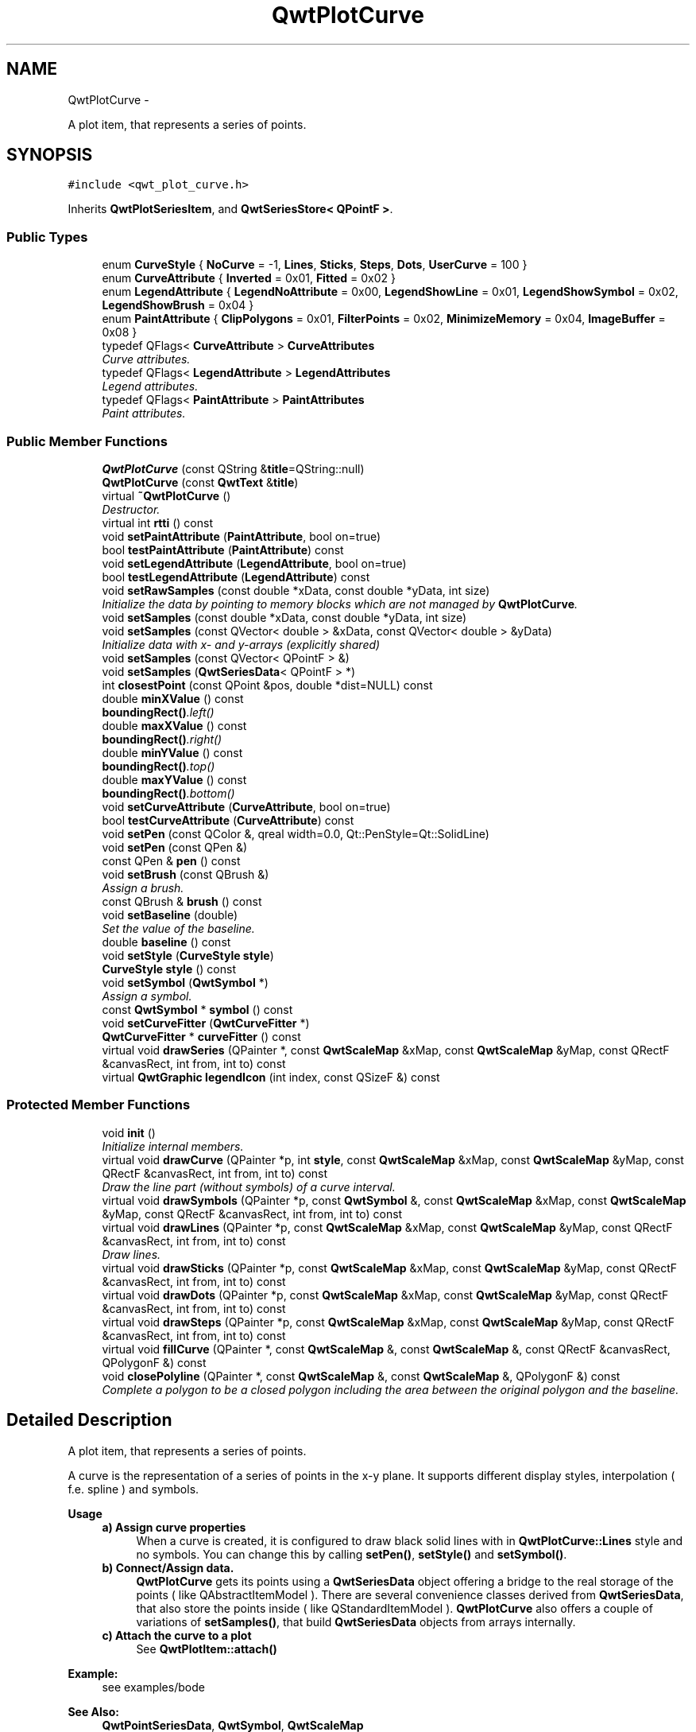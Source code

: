 .TH "QwtPlotCurve" 3 "Thu May 30 2013" "Version 6.1.0" "Qwt User's Guide" \" -*- nroff -*-
.ad l
.nh
.SH NAME
QwtPlotCurve \- 
.PP
A plot item, that represents a series of points\&.  

.SH SYNOPSIS
.br
.PP
.PP
\fC#include <qwt_plot_curve\&.h>\fP
.PP
Inherits \fBQwtPlotSeriesItem\fP, and \fBQwtSeriesStore< QPointF >\fP\&.
.SS "Public Types"

.in +1c
.ti -1c
.RI "enum \fBCurveStyle\fP { \fBNoCurve\fP = -1, \fBLines\fP, \fBSticks\fP, \fBSteps\fP, \fBDots\fP, \fBUserCurve\fP = 100 }"
.br
.ti -1c
.RI "enum \fBCurveAttribute\fP { \fBInverted\fP = 0x01, \fBFitted\fP = 0x02 }"
.br
.ti -1c
.RI "enum \fBLegendAttribute\fP { \fBLegendNoAttribute\fP = 0x00, \fBLegendShowLine\fP = 0x01, \fBLegendShowSymbol\fP = 0x02, \fBLegendShowBrush\fP = 0x04 }"
.br
.ti -1c
.RI "enum \fBPaintAttribute\fP { \fBClipPolygons\fP = 0x01, \fBFilterPoints\fP = 0x02, \fBMinimizeMemory\fP = 0x04, \fBImageBuffer\fP = 0x08 }"
.br
.ti -1c
.RI "typedef QFlags< \fBCurveAttribute\fP > \fBCurveAttributes\fP"
.br
.RI "\fICurve attributes\&. \fP"
.ti -1c
.RI "typedef QFlags< \fBLegendAttribute\fP > \fBLegendAttributes\fP"
.br
.RI "\fILegend attributes\&. \fP"
.ti -1c
.RI "typedef QFlags< \fBPaintAttribute\fP > \fBPaintAttributes\fP"
.br
.RI "\fIPaint attributes\&. \fP"
.in -1c
.SS "Public Member Functions"

.in +1c
.ti -1c
.RI "\fBQwtPlotCurve\fP (const QString &\fBtitle\fP=QString::null)"
.br
.ti -1c
.RI "\fBQwtPlotCurve\fP (const \fBQwtText\fP &\fBtitle\fP)"
.br
.ti -1c
.RI "virtual \fB~QwtPlotCurve\fP ()"
.br
.RI "\fIDestructor\&. \fP"
.ti -1c
.RI "virtual int \fBrtti\fP () const "
.br
.ti -1c
.RI "void \fBsetPaintAttribute\fP (\fBPaintAttribute\fP, bool on=true)"
.br
.ti -1c
.RI "bool \fBtestPaintAttribute\fP (\fBPaintAttribute\fP) const "
.br
.ti -1c
.RI "void \fBsetLegendAttribute\fP (\fBLegendAttribute\fP, bool on=true)"
.br
.ti -1c
.RI "bool \fBtestLegendAttribute\fP (\fBLegendAttribute\fP) const "
.br
.ti -1c
.RI "void \fBsetRawSamples\fP (const double *xData, const double *yData, int size)"
.br
.RI "\fIInitialize the data by pointing to memory blocks which are not managed by \fBQwtPlotCurve\fP\&. \fP"
.ti -1c
.RI "void \fBsetSamples\fP (const double *xData, const double *yData, int size)"
.br
.ti -1c
.RI "void \fBsetSamples\fP (const QVector< double > &xData, const QVector< double > &yData)"
.br
.RI "\fIInitialize data with x- and y-arrays (explicitly shared) \fP"
.ti -1c
.RI "void \fBsetSamples\fP (const QVector< QPointF > &)"
.br
.ti -1c
.RI "void \fBsetSamples\fP (\fBQwtSeriesData\fP< QPointF > *)"
.br
.ti -1c
.RI "int \fBclosestPoint\fP (const QPoint &pos, double *dist=NULL) const "
.br
.ti -1c
.RI "double \fBminXValue\fP () const "
.br
.RI "\fI\fBboundingRect()\fP\&.left() \fP"
.ti -1c
.RI "double \fBmaxXValue\fP () const "
.br
.RI "\fI\fBboundingRect()\fP\&.right() \fP"
.ti -1c
.RI "double \fBminYValue\fP () const "
.br
.RI "\fI\fBboundingRect()\fP\&.top() \fP"
.ti -1c
.RI "double \fBmaxYValue\fP () const "
.br
.RI "\fI\fBboundingRect()\fP\&.bottom() \fP"
.ti -1c
.RI "void \fBsetCurveAttribute\fP (\fBCurveAttribute\fP, bool on=true)"
.br
.ti -1c
.RI "bool \fBtestCurveAttribute\fP (\fBCurveAttribute\fP) const "
.br
.ti -1c
.RI "void \fBsetPen\fP (const QColor &, qreal width=0\&.0, Qt::PenStyle=Qt::SolidLine)"
.br
.ti -1c
.RI "void \fBsetPen\fP (const QPen &)"
.br
.ti -1c
.RI "const QPen & \fBpen\fP () const "
.br
.ti -1c
.RI "void \fBsetBrush\fP (const QBrush &)"
.br
.RI "\fIAssign a brush\&. \fP"
.ti -1c
.RI "const QBrush & \fBbrush\fP () const "
.br
.ti -1c
.RI "void \fBsetBaseline\fP (double)"
.br
.RI "\fISet the value of the baseline\&. \fP"
.ti -1c
.RI "double \fBbaseline\fP () const "
.br
.ti -1c
.RI "void \fBsetStyle\fP (\fBCurveStyle\fP \fBstyle\fP)"
.br
.ti -1c
.RI "\fBCurveStyle\fP \fBstyle\fP () const "
.br
.ti -1c
.RI "void \fBsetSymbol\fP (\fBQwtSymbol\fP *)"
.br
.RI "\fIAssign a symbol\&. \fP"
.ti -1c
.RI "const \fBQwtSymbol\fP * \fBsymbol\fP () const "
.br
.ti -1c
.RI "void \fBsetCurveFitter\fP (\fBQwtCurveFitter\fP *)"
.br
.ti -1c
.RI "\fBQwtCurveFitter\fP * \fBcurveFitter\fP () const "
.br
.ti -1c
.RI "virtual void \fBdrawSeries\fP (QPainter *, const \fBQwtScaleMap\fP &xMap, const \fBQwtScaleMap\fP &yMap, const QRectF &canvasRect, int from, int to) const "
.br
.ti -1c
.RI "virtual \fBQwtGraphic\fP \fBlegendIcon\fP (int index, const QSizeF &) const "
.br
.in -1c
.SS "Protected Member Functions"

.in +1c
.ti -1c
.RI "void \fBinit\fP ()"
.br
.RI "\fIInitialize internal members\&. \fP"
.ti -1c
.RI "virtual void \fBdrawCurve\fP (QPainter *p, int \fBstyle\fP, const \fBQwtScaleMap\fP &xMap, const \fBQwtScaleMap\fP &yMap, const QRectF &canvasRect, int from, int to) const "
.br
.RI "\fIDraw the line part (without symbols) of a curve interval\&. \fP"
.ti -1c
.RI "virtual void \fBdrawSymbols\fP (QPainter *p, const \fBQwtSymbol\fP &, const \fBQwtScaleMap\fP &xMap, const \fBQwtScaleMap\fP &yMap, const QRectF &canvasRect, int from, int to) const "
.br
.ti -1c
.RI "virtual void \fBdrawLines\fP (QPainter *p, const \fBQwtScaleMap\fP &xMap, const \fBQwtScaleMap\fP &yMap, const QRectF &canvasRect, int from, int to) const "
.br
.RI "\fIDraw lines\&. \fP"
.ti -1c
.RI "virtual void \fBdrawSticks\fP (QPainter *p, const \fBQwtScaleMap\fP &xMap, const \fBQwtScaleMap\fP &yMap, const QRectF &canvasRect, int from, int to) const "
.br
.ti -1c
.RI "virtual void \fBdrawDots\fP (QPainter *p, const \fBQwtScaleMap\fP &xMap, const \fBQwtScaleMap\fP &yMap, const QRectF &canvasRect, int from, int to) const "
.br
.ti -1c
.RI "virtual void \fBdrawSteps\fP (QPainter *p, const \fBQwtScaleMap\fP &xMap, const \fBQwtScaleMap\fP &yMap, const QRectF &canvasRect, int from, int to) const "
.br
.ti -1c
.RI "virtual void \fBfillCurve\fP (QPainter *, const \fBQwtScaleMap\fP &, const \fBQwtScaleMap\fP &, const QRectF &canvasRect, QPolygonF &) const "
.br
.ti -1c
.RI "void \fBclosePolyline\fP (QPainter *, const \fBQwtScaleMap\fP &, const \fBQwtScaleMap\fP &, QPolygonF &) const "
.br
.RI "\fIComplete a polygon to be a closed polygon including the area between the original polygon and the baseline\&. \fP"
.in -1c
.SH "Detailed Description"
.PP 
A plot item, that represents a series of points\&. 

A curve is the representation of a series of points in the x-y plane\&. It supports different display styles, interpolation ( f\&.e\&. spline ) and symbols\&.
.PP
\fBUsage\fP
.RS 4

.IP "\fBa) Assign curve properties \fP" 1c
When a curve is created, it is configured to draw black solid lines with in \fBQwtPlotCurve::Lines\fP style and no symbols\&. You can change this by calling \fBsetPen()\fP, \fBsetStyle()\fP and \fBsetSymbol()\fP\&. 
.IP "\fBb) Connect/Assign data\&. \fP" 1c
\fBQwtPlotCurve\fP gets its points using a \fBQwtSeriesData\fP object offering a bridge to the real storage of the points ( like QAbstractItemModel )\&. There are several convenience classes derived from \fBQwtSeriesData\fP, that also store the points inside ( like QStandardItemModel )\&. \fBQwtPlotCurve\fP also offers a couple of variations of \fBsetSamples()\fP, that build \fBQwtSeriesData\fP objects from arrays internally\&. 
.IP "\fBc) Attach the curve to a plot \fP" 1c
See \fBQwtPlotItem::attach()\fP 
.PP
.RE
.PP
\fBExample:\fP
.RS 4
see examples/bode
.RE
.PP
\fBSee Also:\fP
.RS 4
\fBQwtPointSeriesData\fP, \fBQwtSymbol\fP, \fBQwtScaleMap\fP 
.RE
.PP

.SH "Member Enumeration Documentation"
.PP 
.SS "enum \fBQwtPlotCurve::CurveAttribute\fP"
Attribute for drawing the curve 
.PP
\fBSee Also:\fP
.RS 4
\fBsetCurveAttribute()\fP, \fBtestCurveAttribute()\fP, \fBcurveFitter()\fP 
.RE
.PP

.PP
\fBEnumerator\fP
.in +1c
.TP
\fB\fIInverted \fP\fP
For \fBQwtPlotCurve::Steps\fP only\&. Draws a step function from the right to the left\&. 
.TP
\fB\fIFitted \fP\fP
Only in combination with \fBQwtPlotCurve::Lines\fP A \fBQwtCurveFitter\fP tries to interpolate/smooth the curve, before it is painted\&.
.PP
\fBNote:\fP
.RS 4
Curve fitting requires temporary memory for calculating coefficients and additional points\&. If painting in \fBQwtPlotCurve::Fitted\fP mode is slow it might be better to fit the points, before they are passed to \fBQwtPlotCurve\fP\&. 
.RE
.PP

.SS "enum \fBQwtPlotCurve::CurveStyle\fP"
Curve styles\&. 
.PP
\fBSee Also:\fP
.RS 4
\fBsetStyle()\fP, \fBstyle()\fP 
.RE
.PP

.PP
\fBEnumerator\fP
.in +1c
.TP
\fB\fINoCurve \fP\fP
Don't draw a curve\&. Note: This doesn't affect the symbols\&. 
.TP
\fB\fILines \fP\fP
Connect the points with straight lines\&. The lines might be interpolated depending on the 'Fitted' attribute\&. Curve fitting can be configured using \fBsetCurveFitter()\fP\&. 
.TP
\fB\fISticks \fP\fP
Draw vertical or horizontal sticks ( depending on the \fBorientation()\fP ) from a baseline which is defined by \fBsetBaseline()\fP\&. 
.TP
\fB\fISteps \fP\fP
Connect the points with a step function\&. The step function is drawn from the left to the right or vice versa, depending on the \fBQwtPlotCurve::Inverted\fP attribute\&. 
.TP
\fB\fIDots \fP\fP
Draw dots at the locations of the data points\&. Note: This is different from a dotted line (see \fBsetPen()\fP), and faster as a curve in QwtPlotCurve::NoStyle style and a symbol painting a point\&. 
.TP
\fB\fIUserCurve \fP\fP
Styles >= \fBQwtPlotCurve::UserCurve\fP are reserved for derived classes of \fBQwtPlotCurve\fP that overload \fBdrawCurve()\fP with additional application specific curve types\&. 
.SS "enum \fBQwtPlotCurve::LegendAttribute\fP"
Attributes how to represent the curve on the legend
.PP
\fBSee Also:\fP
.RS 4
\fBsetLegendAttribute()\fP, \fBtestLegendAttribute()\fP, \fBQwtPlotItem::legendData()\fP, \fBlegendIcon()\fP 
.RE
.PP

.PP
\fBEnumerator\fP
.in +1c
.TP
\fB\fILegendNoAttribute \fP\fP
\fBQwtPlotCurve\fP tries to find a color representing the curve and paints a rectangle with it\&. 
.TP
\fB\fILegendShowLine \fP\fP
If the \fBstyle()\fP is not \fBQwtPlotCurve::NoCurve\fP a line is painted with the curve \fBpen()\fP\&. 
.TP
\fB\fILegendShowSymbol \fP\fP
If the curve has a valid symbol it is painted\&. 
.TP
\fB\fILegendShowBrush \fP\fP
If the curve has a brush a rectangle filled with the curve \fBbrush()\fP is painted\&. 
.SS "enum \fBQwtPlotCurve::PaintAttribute\fP"
Attributes to modify the drawing algorithm\&. The default setting enables ClipPolygons | FilterPoints
.PP
\fBSee Also:\fP
.RS 4
\fBsetPaintAttribute()\fP, \fBtestPaintAttribute()\fP 
.RE
.PP

.PP
\fBEnumerator\fP
.in +1c
.TP
\fB\fIClipPolygons \fP\fP
Clip polygons before painting them\&. In situations, where points are far outside the visible area (f\&.e when zooming deep) this might be a substantial improvement for the painting performance 
.TP
\fB\fIFilterPoints \fP\fP
Tries to reduce the data that has to be painted, by sorting out duplicates, or paintings outside the visible area\&. Might have a notable impact on curves with many close points\&. Only a couple of very basic filtering algorithms are implemented\&. 
.TP
\fB\fIMinimizeMemory \fP\fP
Minimize memory usage that is temporarily needed for the translated points, before they get painted\&. This might slow down the performance of painting 
.TP
\fB\fIImageBuffer \fP\fP
Render the points to a temporary image and paint the image\&. This is a very special optimization for Dots style, when having a huge amount of points\&. With a reasonable number of points QPainter::drawPoints() will be faster\&. 
.SH "Constructor & Destructor Documentation"
.PP 
.SS "QwtPlotCurve::QwtPlotCurve (const QString &title = \fCQString::null\fP)\fC [explicit]\fP"
Constructor 
.PP
\fBParameters:\fP
.RS 4
\fItitle\fP Title of the curve 
.RE
.PP

.SS "QwtPlotCurve::QwtPlotCurve (const \fBQwtText\fP &title)\fC [explicit]\fP"
Constructor 
.PP
\fBParameters:\fP
.RS 4
\fItitle\fP Title of the curve 
.RE
.PP

.SH "Member Function Documentation"
.PP 
.SS "double QwtPlotCurve::baseline () const"
\fBReturns:\fP
.RS 4
Value of the baseline 
.RE
.PP
\fBSee Also:\fP
.RS 4
\fBsetBaseline()\fP 
.RE
.PP

.SS "const QBrush & QwtPlotCurve::brush () const"
\fBReturns:\fP
.RS 4
Brush used to fill the area between lines and the baseline 
.RE
.PP
\fBSee Also:\fP
.RS 4
\fBsetBrush()\fP, \fBsetBaseline()\fP, \fBbaseline()\fP 
.RE
.PP

.SS "void QwtPlotCurve::closePolyline (QPainter *painter, const \fBQwtScaleMap\fP &xMap, const \fBQwtScaleMap\fP &yMap, QPolygonF &polygon) const\fC [protected]\fP"

.PP
Complete a polygon to be a closed polygon including the area between the original polygon and the baseline\&. \fBParameters:\fP
.RS 4
\fIpainter\fP Painter 
.br
\fIxMap\fP X map 
.br
\fIyMap\fP Y map 
.br
\fIpolygon\fP Polygon to be completed 
.RE
.PP

.SS "int QwtPlotCurve::closestPoint (const QPoint &pos, double *dist = \fCNULL\fP) const"
Find the closest curve point for a specific position
.PP
\fBParameters:\fP
.RS 4
\fIpos\fP Position, where to look for the closest curve point 
.br
\fIdist\fP If dist != NULL, \fBclosestPoint()\fP returns the distance between the position and the closest curve point 
.RE
.PP
\fBReturns:\fP
.RS 4
Index of the closest curve point, or -1 if none can be found ( f\&.e when the curve has no points ) 
.RE
.PP
\fBNote:\fP
.RS 4
\fBclosestPoint()\fP implements a dumb algorithm, that iterates over all points 
.RE
.PP

.SS "\fBQwtCurveFitter\fP * QwtPlotCurve::curveFitter () const"
Get the curve fitter\&. If curve fitting is disabled NULL is returned\&.
.PP
\fBReturns:\fP
.RS 4
Curve fitter 
.RE
.PP
\fBSee Also:\fP
.RS 4
\fBsetCurveFitter()\fP, \fBFitted\fP 
.RE
.PP

.SS "void QwtPlotCurve::drawCurve (QPainter *painter, intstyle, const \fBQwtScaleMap\fP &xMap, const \fBQwtScaleMap\fP &yMap, const QRectF &canvasRect, intfrom, intto) const\fC [protected]\fP, \fC [virtual]\fP"

.PP
Draw the line part (without symbols) of a curve interval\&. \fBParameters:\fP
.RS 4
\fIpainter\fP Painter 
.br
\fIstyle\fP curve style, see \fBQwtPlotCurve::CurveStyle\fP 
.br
\fIxMap\fP x map 
.br
\fIyMap\fP y map 
.br
\fIcanvasRect\fP Contents rectangle of the canvas 
.br
\fIfrom\fP index of the first point to be painted 
.br
\fIto\fP index of the last point to be painted 
.RE
.PP
\fBSee Also:\fP
.RS 4
\fBdraw()\fP, \fBdrawDots()\fP, \fBdrawLines()\fP, \fBdrawSteps()\fP, \fBdrawSticks()\fP 
.RE
.PP

.SS "void QwtPlotCurve::drawDots (QPainter *painter, const \fBQwtScaleMap\fP &xMap, const \fBQwtScaleMap\fP &yMap, const QRectF &canvasRect, intfrom, intto) const\fC [protected]\fP, \fC [virtual]\fP"
Draw dots
.PP
\fBParameters:\fP
.RS 4
\fIpainter\fP Painter 
.br
\fIxMap\fP x map 
.br
\fIyMap\fP y map 
.br
\fIcanvasRect\fP Contents rectangle of the canvas 
.br
\fIfrom\fP index of the first point to be painted 
.br
\fIto\fP index of the last point to be painted
.RE
.PP
\fBSee Also:\fP
.RS 4
\fBdraw()\fP, \fBdrawCurve()\fP, \fBdrawSticks()\fP, \fBdrawLines()\fP, \fBdrawSteps()\fP 
.RE
.PP

.SS "void QwtPlotCurve::drawLines (QPainter *painter, const \fBQwtScaleMap\fP &xMap, const \fBQwtScaleMap\fP &yMap, const QRectF &canvasRect, intfrom, intto) const\fC [protected]\fP, \fC [virtual]\fP"

.PP
Draw lines\&. If the CurveAttribute Fitted is enabled a \fBQwtCurveFitter\fP tries to interpolate/smooth the curve, before it is painted\&.
.PP
\fBParameters:\fP
.RS 4
\fIpainter\fP Painter 
.br
\fIxMap\fP x map 
.br
\fIyMap\fP y map 
.br
\fIcanvasRect\fP Contents rectangle of the canvas 
.br
\fIfrom\fP index of the first point to be painted 
.br
\fIto\fP index of the last point to be painted
.RE
.PP
\fBSee Also:\fP
.RS 4
\fBsetCurveAttribute()\fP, \fBsetCurveFitter()\fP, \fBdraw()\fP, \fBdrawLines()\fP, \fBdrawDots()\fP, \fBdrawSteps()\fP, \fBdrawSticks()\fP 
.RE
.PP

.SS "void QwtPlotCurve::drawSeries (QPainter *painter, const \fBQwtScaleMap\fP &xMap, const \fBQwtScaleMap\fP &yMap, const QRectF &canvasRect, intfrom, intto) const\fC [virtual]\fP"
Draw an interval of the curve
.PP
\fBParameters:\fP
.RS 4
\fIpainter\fP Painter 
.br
\fIxMap\fP Maps x-values into pixel coordinates\&. 
.br
\fIyMap\fP Maps y-values into pixel coordinates\&. 
.br
\fIcanvasRect\fP Contents rectangle of the canvas 
.br
\fIfrom\fP Index of the first point to be painted 
.br
\fIto\fP Index of the last point to be painted\&. If to < 0 the curve will be painted to its last point\&.
.RE
.PP
\fBSee Also:\fP
.RS 4
\fBdrawCurve()\fP, \fBdrawSymbols()\fP, 
.RE
.PP

.PP
Implements \fBQwtPlotSeriesItem\fP\&.
.SS "void QwtPlotCurve::drawSteps (QPainter *painter, const \fBQwtScaleMap\fP &xMap, const \fBQwtScaleMap\fP &yMap, const QRectF &canvasRect, intfrom, intto) const\fC [protected]\fP, \fC [virtual]\fP"
Draw step function
.PP
The direction of the steps depends on Inverted attribute\&.
.PP
\fBParameters:\fP
.RS 4
\fIpainter\fP Painter 
.br
\fIxMap\fP x map 
.br
\fIyMap\fP y map 
.br
\fIcanvasRect\fP Contents rectangle of the canvas 
.br
\fIfrom\fP index of the first point to be painted 
.br
\fIto\fP index of the last point to be painted
.RE
.PP
\fBSee Also:\fP
.RS 4
\fBCurveAttribute\fP, \fBsetCurveAttribute()\fP, \fBdraw()\fP, \fBdrawCurve()\fP, \fBdrawDots()\fP, \fBdrawLines()\fP, \fBdrawSticks()\fP 
.RE
.PP

.SS "void QwtPlotCurve::drawSticks (QPainter *painter, const \fBQwtScaleMap\fP &xMap, const \fBQwtScaleMap\fP &yMap, const QRectF &canvasRect, intfrom, intto) const\fC [protected]\fP, \fC [virtual]\fP"
Draw sticks
.PP
\fBParameters:\fP
.RS 4
\fIpainter\fP Painter 
.br
\fIxMap\fP x map 
.br
\fIyMap\fP y map 
.br
\fIcanvasRect\fP Contents rectangle of the canvas 
.br
\fIfrom\fP index of the first point to be painted 
.br
\fIto\fP index of the last point to be painted
.RE
.PP
\fBSee Also:\fP
.RS 4
\fBdraw()\fP, \fBdrawCurve()\fP, \fBdrawDots()\fP, \fBdrawLines()\fP, \fBdrawSteps()\fP 
.RE
.PP

.SS "void QwtPlotCurve::drawSymbols (QPainter *painter, const \fBQwtSymbol\fP &symbol, const \fBQwtScaleMap\fP &xMap, const \fBQwtScaleMap\fP &yMap, const QRectF &canvasRect, intfrom, intto) const\fC [protected]\fP, \fC [virtual]\fP"
Draw symbols
.PP
\fBParameters:\fP
.RS 4
\fIpainter\fP Painter 
.br
\fIsymbol\fP Curve symbol 
.br
\fIxMap\fP x map 
.br
\fIyMap\fP y map 
.br
\fIcanvasRect\fP Contents rectangle of the canvas 
.br
\fIfrom\fP Index of the first point to be painted 
.br
\fIto\fP Index of the last point to be painted
.RE
.PP
\fBSee Also:\fP
.RS 4
\fBsetSymbol()\fP, \fBdrawSeries()\fP, \fBdrawCurve()\fP 
.RE
.PP

.SS "void QwtPlotCurve::fillCurve (QPainter *painter, const \fBQwtScaleMap\fP &xMap, const \fBQwtScaleMap\fP &yMap, const QRectF &canvasRect, QPolygonF &polygon) const\fC [protected]\fP, \fC [virtual]\fP"
Fill the area between the curve and the baseline with the curve brush
.PP
\fBParameters:\fP
.RS 4
\fIpainter\fP Painter 
.br
\fIxMap\fP x map 
.br
\fIyMap\fP y map 
.br
\fIcanvasRect\fP Contents rectangle of the canvas 
.br
\fIpolygon\fP Polygon - will be modified !
.RE
.PP
\fBSee Also:\fP
.RS 4
\fBsetBrush()\fP, \fBsetBaseline()\fP, \fBsetStyle()\fP 
.RE
.PP

.SS "\fBQwtGraphic\fP QwtPlotCurve::legendIcon (intindex, const QSizeF &size) const\fC [virtual]\fP"
\fBReturns:\fP
.RS 4
Icon representing the curve on the legend
.RE
.PP
\fBParameters:\fP
.RS 4
\fIindex\fP Index of the legend entry ( ignored as there is only one ) 
.br
\fIsize\fP Icon size
.RE
.PP
\fBSee Also:\fP
.RS 4
\fBQwtPlotItem::setLegendIconSize()\fP, \fBQwtPlotItem::legendData()\fP 
.RE
.PP

.PP
Reimplemented from \fBQwtPlotItem\fP\&.
.SS "const QPen & QwtPlotCurve::pen () const"
\fBReturns:\fP
.RS 4
Pen used to draw the lines 
.RE
.PP
\fBSee Also:\fP
.RS 4
\fBsetPen()\fP, \fBbrush()\fP 
.RE
.PP

.SS "int QwtPlotCurve::rtti () const\fC [virtual]\fP"
\fBReturns:\fP
.RS 4
\fBQwtPlotItem::Rtti_PlotCurve\fP 
.RE
.PP

.PP
Reimplemented from \fBQwtPlotItem\fP\&.
.SS "void QwtPlotCurve::setBaseline (doublevalue)"

.PP
Set the value of the baseline\&. The baseline is needed for filling the curve with a brush or the Sticks drawing style\&.
.PP
The interpretation of the baseline depends on the \fBorientation()\fP\&. With Qt::Horizontal, the baseline is interpreted as a horizontal line at y = \fBbaseline()\fP, with Qt::Vertical, it is interpreted as a vertical line at x = \fBbaseline()\fP\&.
.PP
The default value is 0\&.0\&.
.PP
\fBParameters:\fP
.RS 4
\fIvalue\fP Value of the baseline 
.RE
.PP
\fBSee Also:\fP
.RS 4
\fBbaseline()\fP, \fBsetBrush()\fP, \fBsetStyle()\fP, QwtPlotAbstractSeriesItem::orientation() 
.RE
.PP

.SS "void QwtPlotCurve::setBrush (const QBrush &brush)"

.PP
Assign a brush\&. In case of brush\&.style() != QBrush::NoBrush and \fBstyle()\fP != \fBQwtPlotCurve::Sticks\fP the area between the curve and the baseline will be filled\&.
.PP
In case !brush\&.color()\&.isValid() the area will be filled by pen\&.color()\&. The fill algorithm simply connects the first and the last curve point to the baseline\&. So the curve data has to be sorted (ascending or descending)\&.
.PP
\fBParameters:\fP
.RS 4
\fIbrush\fP New brush 
.RE
.PP
\fBSee Also:\fP
.RS 4
\fBbrush()\fP, \fBsetBaseline()\fP, \fBbaseline()\fP 
.RE
.PP

.SS "void QwtPlotCurve::setCurveAttribute (\fBCurveAttribute\fPattribute, boolon = \fCtrue\fP)"
Specify an attribute for drawing the curve
.PP
\fBParameters:\fP
.RS 4
\fIattribute\fP Curve attribute 
.br
\fIon\fP On/Off
.RE
.PP
/sa \fBtestCurveAttribute()\fP, \fBsetCurveFitter()\fP 
.SS "void QwtPlotCurve::setCurveFitter (\fBQwtCurveFitter\fP *curveFitter)"
Assign a curve fitter
.PP
The curve fitter 'smooths' the curve points, when the Fitted CurveAttribute is set\&. setCurveFitter(NULL) also disables curve fitting\&.
.PP
The curve fitter operates on the translated points ( = widget coordinates) to be functional for logarithmic scales\&. Obviously this is less performant for fitting algorithms, that reduce the number of points\&.
.PP
For situations, where curve fitting is used to improve the performance of painting huge series of points it might be better to execute the fitter on the curve points once and to cache the result in the \fBQwtSeriesData\fP object\&.
.PP
\fBParameters:\fP
.RS 4
\fI\fBcurveFitter()\fP\fP Curve fitter 
.RE
.PP
\fBSee Also:\fP
.RS 4
\fBFitted\fP 
.RE
.PP

.SS "void QwtPlotCurve::setLegendAttribute (\fBLegendAttribute\fPattribute, boolon = \fCtrue\fP)"
Specify an attribute how to draw the legend icon
.PP
\fBParameters:\fP
.RS 4
\fIattribute\fP Attribute 
.br
\fIon\fP On/Off /sa \fBtestLegendAttribute()\fP\&. \fBlegendIcon()\fP 
.RE
.PP

.SS "void QwtPlotCurve::setPaintAttribute (\fBPaintAttribute\fPattribute, boolon = \fCtrue\fP)"
Specify an attribute how to draw the curve
.PP
\fBParameters:\fP
.RS 4
\fIattribute\fP Paint attribute 
.br
\fIon\fP On/Off 
.RE
.PP
\fBSee Also:\fP
.RS 4
\fBtestPaintAttribute()\fP 
.RE
.PP

.SS "void QwtPlotCurve::setPen (const QColor &color, qrealwidth = \fC0\&.0\fP, Qt::PenStylestyle = \fCQt::SolidLine\fP)"
Build and assign a pen
.PP
In Qt5 the default pen width is 1\&.0 ( 0\&.0 in Qt4 ) what makes it non cosmetic ( see QPen::isCosmetic() )\&. This method has been introduced to hide this incompatibility\&.
.PP
\fBParameters:\fP
.RS 4
\fIcolor\fP Pen color 
.br
\fIwidth\fP Pen width 
.br
\fIstyle\fP Pen style
.RE
.PP
\fBSee Also:\fP
.RS 4
\fBpen()\fP, \fBbrush()\fP 
.RE
.PP

.SS "void QwtPlotCurve::setPen (const QPen &pen)"
Assign a pen
.PP
\fBParameters:\fP
.RS 4
\fIpen\fP New pen 
.RE
.PP
\fBSee Also:\fP
.RS 4
\fBpen()\fP, \fBbrush()\fP 
.RE
.PP

.SS "void QwtPlotCurve::setRawSamples (const double *xData, const double *yData, intsize)"

.PP
Initialize the data by pointing to memory blocks which are not managed by \fBQwtPlotCurve\fP\&. setRawSamples is provided for efficiency\&. It is important to keep the pointers during the lifetime of the underlying \fBQwtCPointerData\fP class\&.
.PP
\fBParameters:\fP
.RS 4
\fIxData\fP pointer to x data 
.br
\fIyData\fP pointer to y data 
.br
\fIsize\fP size of x and y
.RE
.PP
\fBSee Also:\fP
.RS 4
\fBQwtCPointerData\fP 
.RE
.PP

.SS "void QwtPlotCurve::setSamples (const double *xData, const double *yData, intsize)"
Set data by copying x- and y-values from specified memory blocks\&. Contrary to \fBsetRawSamples()\fP, this function makes a 'deep copy' of the data\&.
.PP
\fBParameters:\fP
.RS 4
\fIxData\fP pointer to x values 
.br
\fIyData\fP pointer to y values 
.br
\fIsize\fP size of xData and yData
.RE
.PP
\fBSee Also:\fP
.RS 4
\fBQwtPointArrayData\fP 
.RE
.PP

.SS "void QwtPlotCurve::setSamples (const QVector< double > &xData, const QVector< double > &yData)"

.PP
Initialize data with x- and y-arrays (explicitly shared) \fBParameters:\fP
.RS 4
\fIxData\fP x data 
.br
\fIyData\fP y data
.RE
.PP
\fBSee Also:\fP
.RS 4
\fBQwtPointArrayData\fP 
.RE
.PP

.SS "void QwtPlotCurve::setSamples (const QVector< QPointF > &samples)"
Initialize data with an array of points\&.
.PP
\fBParameters:\fP
.RS 4
\fIsamples\fP Vector of points 
.RE
.PP
\fBNote:\fP
.RS 4
QVector is implicitly shared 
.PP
QPolygonF is derived from QVector<QPointF> 
.RE
.PP

.SS "void QwtPlotCurve::setSamples (\fBQwtSeriesData\fP< QPointF > *data)"
Assign a series of points
.PP
\fBsetSamples()\fP is just a wrapper for \fBsetData()\fP without any additional value - beside that it is easier to find for the developer\&.
.PP
\fBParameters:\fP
.RS 4
\fIdata\fP Data 
.RE
.PP
\fBWarning:\fP
.RS 4
The item takes ownership of the data object, deleting it when its not used anymore\&. 
.RE
.PP

.SS "void QwtPlotCurve::setStyle (\fBCurveStyle\fPstyle)"
Set the curve's drawing style
.PP
\fBParameters:\fP
.RS 4
\fIstyle\fP Curve style 
.RE
.PP
\fBSee Also:\fP
.RS 4
\fBstyle()\fP 
.RE
.PP

.SS "void QwtPlotCurve::setSymbol (\fBQwtSymbol\fP *symbol)"

.PP
Assign a symbol\&. The curve will take the ownership of the symbol, hence the previously set symbol will be delete by setting a new one\&. If \fCsymbol\fP is \fCNULL\fP no symbol will be drawn\&.
.PP
\fBParameters:\fP
.RS 4
\fIsymbol\fP Symbol 
.RE
.PP
\fBSee Also:\fP
.RS 4
\fBsymbol()\fP 
.RE
.PP

.SS "\fBQwtPlotCurve::CurveStyle\fP QwtPlotCurve::style () const"
\fBReturns:\fP
.RS 4
Style of the curve 
.RE
.PP
\fBSee Also:\fP
.RS 4
\fBsetStyle()\fP 
.RE
.PP

.SS "const \fBQwtSymbol\fP * QwtPlotCurve::symbol () const"
\fBReturns:\fP
.RS 4
Current symbol or NULL, when no symbol has been assigned 
.RE
.PP
\fBSee Also:\fP
.RS 4
\fBsetSymbol()\fP 
.RE
.PP

.SS "bool QwtPlotCurve::testCurveAttribute (\fBCurveAttribute\fPattribute) const"
\fBReturns:\fP
.RS 4
true, if attribute is enabled 
.RE
.PP
\fBSee Also:\fP
.RS 4
\fBsetCurveAttribute()\fP 
.RE
.PP

.SS "bool QwtPlotCurve::testLegendAttribute (\fBLegendAttribute\fPattribute) const"
\fBReturns:\fP
.RS 4
True, when attribute is enabled 
.RE
.PP
\fBSee Also:\fP
.RS 4
\fBsetLegendAttribute()\fP 
.RE
.PP

.SS "bool QwtPlotCurve::testPaintAttribute (\fBPaintAttribute\fPattribute) const"
\fBReturns:\fP
.RS 4
True, when attribute is enabled 
.RE
.PP
\fBSee Also:\fP
.RS 4
\fBsetPaintAttribute()\fP 
.RE
.PP


.SH "Author"
.PP 
Generated automatically by Doxygen for Qwt User's Guide from the source code\&.
